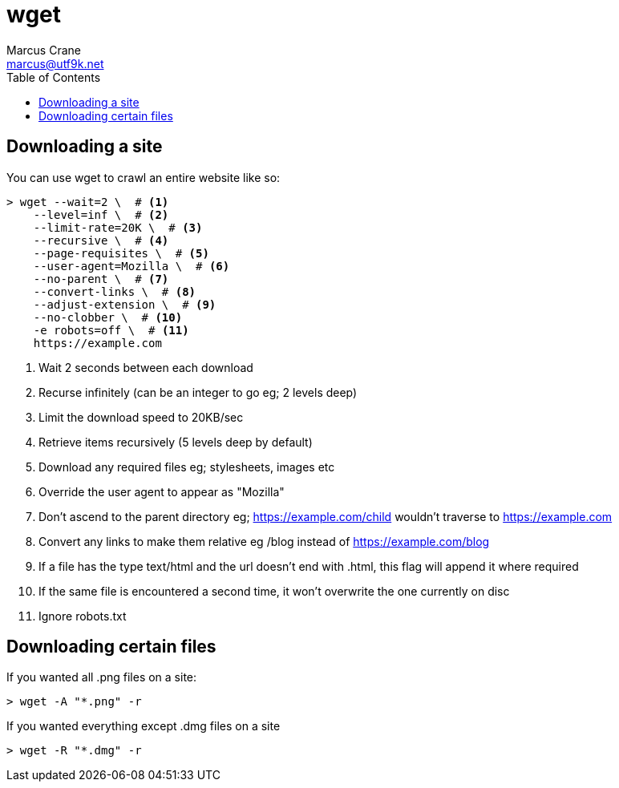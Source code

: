 = wget
Marcus Crane <marcus@utf9k.net>
:page-permalink: /notes/programming/tools/wget
:toc:
:icons: font

== Downloading a site

You can use wget to crawl an entire website like so:

[source, bash]
----
> wget --wait=2 \  # <1>
    --level=inf \  # <2>
    --limit-rate=20K \  # <3>
    --recursive \  # <4>
    --page-requisites \  # <5>
    --user-agent=Mozilla \  # <6>
    --no-parent \  # <7>
    --convert-links \  # <8>
    --adjust-extension \  # <9>
    --no-clobber \  # <10>
    -e robots=off \  # <11>
    https://example.com
----
<1> Wait 2 seconds between each download
<2> Recurse infinitely (can be an integer to go eg; 2 levels deep)
<3> Limit the download speed to 20KB/sec
<4> Retrieve items recursively (5 levels deep by default)
<5> Download any required files eg; stylesheets, images etc
<6> Override the user agent to appear as "Mozilla"
<7> Don't ascend to the parent directory eg; https://example.com/child wouldn't traverse to https://example.com
<8> Convert any links to make them relative eg /blog instead of https://example.com/blog
<9> If a file has the type text/html and the url doesn't end with .html, this flag will append it where required
<10> If the same file is encountered a second time, it won't overwrite the one currently on disc
<11> Ignore robots.txt

== Downloading certain files

If you wanted all .png files on a site:

[source, bash]
----
> wget -A "*.png" -r
----

If you wanted everything except .dmg files on a site

[source, bash]
----
> wget -R "*.dmg" -r
----
